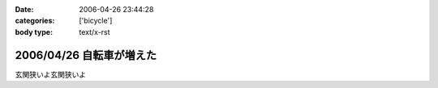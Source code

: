 :date: 2006-04-26 23:44:28
:categories: ['bicycle']
:body type: text/x-rst

=========================
2006/04/26 自転車が増えた
=========================

玄関狭いよ玄関狭いよ

.. :extend type: text/x-rst
.. :extend:
